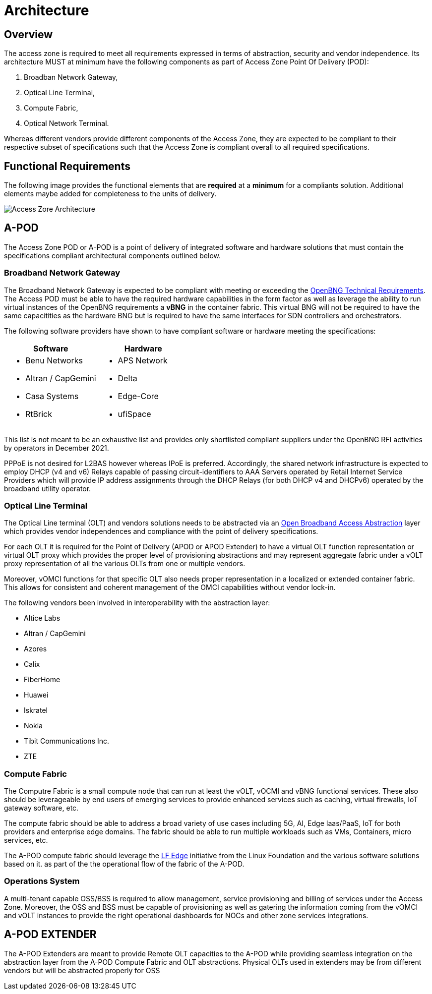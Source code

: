 = Architecture

== Overview

The access zone is required to meet all requirements expressed in terms of abstraction, security and vendor independence. Its architecture MUST at minimum have the following components as part of Access Zone Point Of Delivery (POD): 

. Broadban Network Gateway, 
. Optical Line Terminal, 
. Compute Fabric, 
. Optical Network Terminal. 

Whereas different vendors provide different components of the Access Zone, they are expected to be compliant to their respective subset of specifications such that the Access Zone is compliant overall to all required specifications.

== Functional Requirements

The following image provides the functional elements that are *required* at a *minimum* for a compliants solution. Additional elements maybe added for completeness to the units of delivery.

image::az-arch.png[Access Zore Architecture]

== A-POD
The Access Zone POD or A-POD is a point of delivery of integrated software and hardware solutions that must contain the specifications compliant architectural components outlined below.

=== Broadband Network Gateway

The Broadband Network Gateway is expected to be compliant with meeting or exceeding the xref:attachment$TIP_OpenBNG_Requirements_1.0.pdf[OpenBNG Technical Requirements]. The Access POD must be able to have the required hardware capabilities in the form factor as well as leverage the ability to run virtual instances of the OpenBNG requirements a *vBNG* in the container fabric. This virtual BNG will not be required to have the same capacitities as the hardware BNG but is required to have the same interfaces for SDN controllers and orchestrators.

The following software providers have shown to have compliant software or hardware meeting the specifications:

|===
| Software | Hardware 

a|
* Benu Networks
* Altran / CapGemini
* Casa Systems
* RtBrick

a|
* APS Network
* Delta
* Edge-Core
* ufiSpace

|===

This list is not meant to be an exhaustive list and provides only shortlisted compliant suppliers under the OpenBNG RFI activities by operators in December 2021.

PPPoE is not desired for L2BAS however whereas IPoE is preferred. Accordingly, the shared network infrastructure is expected to employ DHCP (v4 and v6) Relays capable of passing circuit-identifiers to AAA Servers operated by Retail Internet Service Providers which will provide IP address assignments through the DHCP Relays (for both DHCP v4 and DHCPv6) operated by the broadband utility operator.  

=== Optical Line Terminal

The Optical Line terminal (OLT) and vendors solutions needs to be abstracted via an link:https://www.broadband-forum.org/open-broadband/open-broadband-software/open-broadband-broadband-access-abstraction-ob-baa[Open Broadband Access Abstraction] layer which provides vendor independences and compliance with the point of delivery specifications.

For each OLT it is required for the Point of Delivery (APOD or APOD Extender) to have a virtual OLT function representation or virtual OLT proxy which provides the proper level of provisioning abstractions and may represent aggregate fabric under a vOLT proxy representation of all the various OLTs from one or multiple vendors. 

Moreover, vOMCI functions for that specific OLT also needs proper representation in  a localized or extended container fabric. This allows for consistent and coherent management of the OMCI capabilities without vendor lock-in.

The following vendors been involved in interoperability with the abstraction layer: 

* Altice Labs
* Altran / CapGemini
* Azores
* Calix
* FiberHome
* Huawei
* Iskratel
* Nokia
* Tibit Communications Inc.
* ZTE


=== Compute Fabric

The Computre Fabric is a small compute node that can run at least the vOLT, vOCMI and vBNG functional services. These also should be leverageable by end users of emerging services to provide enhanced services such as caching, virtual firewalls, IoT gateway software, etc.  

The compute fabric should be able to address a broad variety of use cases including 5G, AI, Edge Iaas/PaaS, IoT for both providers and enterprise edge domains. The fabric should be able to run multiple workloads such as VMs, Containers, micro services, etc.

The A-POD compute fabric should leverage the link:lfedge.org[LF Edge] initiative from the Linux Foundation and the various software solutions based on it. as part of the the operational flow of the fabric of the A-POD.

=== Operations System

A multi-tenant capable OSS/BSS is required to allow management, service provisioning and billing of services under the Access Zone. Moreover, the OSS and BSS must be capable of provisioning as well as gatering the information coming from the vOMCI and vOLT instances to provide the right operational dashboards for NOCs and other zone services integrations. 

== A-POD EXTENDER

The A-POD Extenders are meant to provide Remote OLT capacities to the A-POD while providing seamless integration on the abstraction layer from the A-POD Compute Fabric and OLT abstractions. Physical OLTs used in extenders may be from different vendors but will be abstracted properly for OSS



